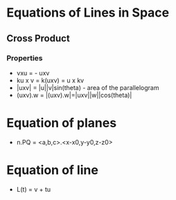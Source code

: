 * Equations of Lines in Space
** Cross Product
*** Properties
    - vxu = - uxv
    - ku x v = k(uxv) = u x kv
    - |uxv| = |u||v|sin(theta) - area of the parallelogram
    - (uxv).w = |(uxv).w|=|uxv||w||cos(theta)|
* Equation of planes
  - n.PQ = <a,b,c>.<x-x0,y-y0,z-z0>
* Equation of line
  - L(t) = v + tu

